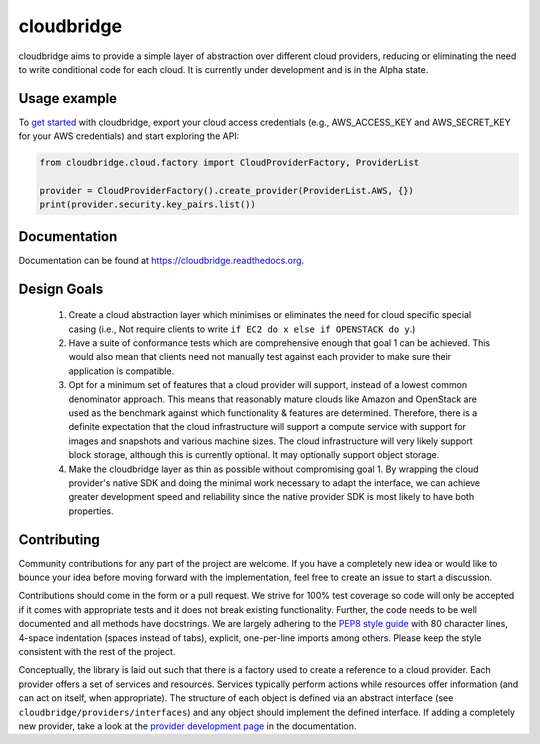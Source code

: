 cloudbridge
===========

cloudbridge aims to provide a simple layer of abstraction over
different cloud providers, reducing or eliminating the need to write
conditional code for each cloud. It is currently under development and is in
the Alpha state.

.. image:: https://landscape.io/github/gvlproject/cloudbridge/master/landscape.svg?style=flat
   :target: https://landscape.io/github/gvlproject/cloudbridge/master
   :alt: Landscape Code Health

.. image:: https://coveralls.io/repos/gvlproject/cloudbridge/badge.svg?branch=master&service=github
   :target: https://coveralls.io/github/gvlproject/cloudbridge?branch=master
   :alt: Code Coverage

.. image:: https://travis-ci.org/gvlproject/cloudbridge.svg?branch=master
   :target: https://travis-ci.org/gvlproject/cloudbridge
   :alt: Travis Build Status

.. image:: https://codeclimate.com/github/gvlproject/cloudbridge/badges/gpa.svg
   :target: https://codeclimate.com/github/gvlproject/cloudbridge
   :alt: Code Climate

.. image:: https://img.shields.io/pypi/status/cloudbridge.svg
   :target: https://pypi.python.org/pypi/cloudbridge/
   :alt: latest version available on PyPI

.. image:: https://readthedocs.org/projects/cloudbridge/badge/?version=latest
   :target: http://cloudbridge.readthedocs.org/en/latest/?badge=latest
   :alt: Documentation Status


Usage example
~~~~~~~~~~~~~

To `get started`_ with cloudbridge, export your cloud access credentials
(e.g., AWS_ACCESS_KEY and AWS_SECRET_KEY for your AWS credentials) and start
exploring the API:

.. code-block:: python

  from cloudbridge.cloud.factory import CloudProviderFactory, ProviderList

  provider = CloudProviderFactory().create_provider(ProviderList.AWS, {})
  print(provider.security.key_pairs.list())


Documentation
~~~~~~~~~~~~~
Documentation can be found at https://cloudbridge.readthedocs.org.


Design Goals
~~~~~~~~~~~~

 1. Create a cloud abstraction layer which minimises or eliminates the need for
    cloud specific special casing (i.e., Not require clients to write
    ``if EC2 do x else if OPENSTACK do y``.)

 2. Have a suite of conformance tests which are comprehensive enough that goal
    1 can be achieved. This would also mean that clients need not manually test
    against each provider to make sure their application is compatible.

 3. Opt for a minimum set of features that a cloud provider will support,
    instead of  a lowest common denominator approach. This means that reasonably
    mature clouds like Amazon and OpenStack are used as the benchmark against
    which functionality & features are determined. Therefore, there is a
    definite expectation that the cloud infrastructure will support a compute
    service with support for images and snapshots and various machine sizes.
    The cloud infrastructure will very likely support block storage, although
    this is currently optional. It may optionally support object storage.

 4. Make the cloudbridge layer as thin as possible without compromising goal 1.
    By wrapping the cloud provider's native SDK and doing the minimal work
    necessary to adapt the interface, we can achieve greater development speed
    and reliability since the native provider SDK is most likely to have both
    properties.


Contributing
~~~~~~~~~~~~
Community contributions for any part of the project are welcome. If you have
a completely new idea or would like to bounce your idea before moving forward
with the implementation, feel free to create an issue to start a discussion.

Contributions should come in the form or a pull request. We strive for 100% test
coverage so code will only be accepted if it comes with appropriate tests and it
does not break existing functionality. Further, the code needs to be well
documented and all methods have docstrings. We are largely adhering to the
`PEP8 style guide`_ with 80 character lines, 4-space indentation (spaces
instead of tabs), explicit, one-per-line imports among others. Please keep the
style consistent with the rest of the project.

Conceptually, the library is laid out such that there is a factory used to
create a reference to a cloud provider. Each provider offers a set of services
and resources. Services typically perform actions while resources offer
information (and can act on itself, when appropriate). The structure of each
object is defined via an abstract interface (see
``cloudbridge/providers/interfaces``) and any object should implement the
defined interface. If adding a completely new provider, take a look at the
`provider development page`_ in the documentation.


.. _`get started`: http://cloudbridge.readthedocs.org/en/latest/
    getting_started.html
.. _`PEP8 style guide`: https://www.python.org/dev/peps/pep-0008/
.. _`provider development page`: http://cloudbridge.readthedocs.org/en/latest/
    topics/provider_development.html
